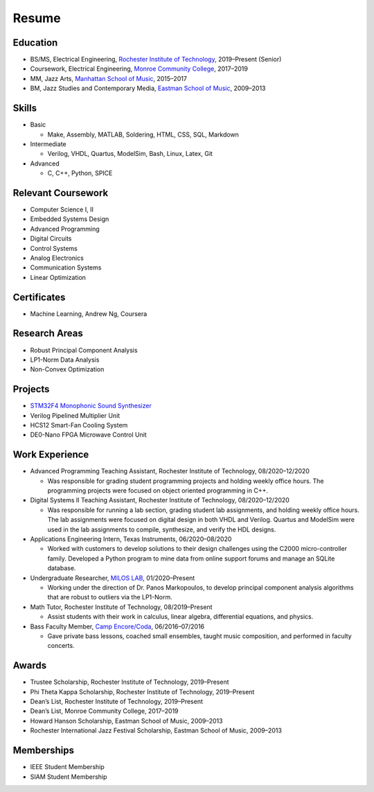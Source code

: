 Resume
======

Education
*********

- BS/MS, Electrical Engineering, `Rochester Institute of Technology <https://www.rit.edu/>`_, 2019–Present (Senior)
- Coursework, Electrical Engineering, `Monroe Community College <https://www.monroecc.edu/>`_, 2017–2019
- MM, Jazz Arts, `Manhattan School of Music <https://www.msmnyc.edu/>`_, 2015–2017
- BM, Jazz Studies and Contemporary Media, `Eastman School of Music <https://www.esm.rochester.edu/>`_, 2009–2013

Skills
******

- Basic

  - Make, Assembly, MATLAB, Soldering, HTML, CSS, SQL, Markdown

- Intermediate

  - Verilog, VHDL, Quartus, ModelSim, Bash, Linux, Latex, Git

- Advanced

  - C, C++, Python, SPICE

Relevant Coursework
*******************

* Computer Science I, II
* Embedded Systems Design
* Advanced Programming
* Digital Circuits
* Control Systems
* Analog Electronics
* Communication Systems
* Linear Optimization

Certificates
************

* Machine Learning, Andrew Ng, Coursera

Research Areas
**************

* Robust Principal Component Analysis
* LP1-Norm Data Analysis
* Non-Convex Optimization

Projects
********

* `STM32F4 Monophonic Sound Synthesizer <https://github.com/kolazojar/arm_mono_synth/>`_
* Verilog Pipelined Multiplier Unit
* HCS12 Smart-Fan Cooling System
* DE0-Nano FPGA Microwave Control Unit

Work Experience
***************

* Advanced Programming Teaching Assistant, Rochester Institute of Technology, 08/2020–12/2020

  - Was responsible for grading student programming projects and holding weekly office hours. The programming projects were focused on object oriented programming in C++.

* Digital Systems II Teaching Assistant, Rochester Institute of Technology, 08/2020–12/2020

  - Was responsible for running a lab section, grading student lab assignments, and holding weekly office hours. The lab assignments were focused on digital design in both VHDL and Verilog. Quartus and ModelSim were used in the lab assignments to compile, synthesize, and verify the HDL designs.

* Applications Engineering Intern, Texas Instruments, 06/2020–08/2020

  - Worked with customers to develop solutions to their design challenges using the C2000 micro-controller family. Developed a Python program to mine data from online support forums and manage an SQLite database.

* Undergraduate Researcher, `MILOS LAB <https://sites.google.com/view/miloslab/>`__, 01/2020–Present
  
  - Working under the direction of Dr. Panos Markopoulos, to develop principal component analysis algorithms that are robust to outliers via the LP1-Norm.

* Math Tutor, Rochester Institute of Technology, 08/2019–Present

  - Assist students with their work in calculus, linear algebra, differential equations, and physics.

* Bass Faculty Member, `Camp Encore/Coda <https://www.encore-coda.com/>`_, 06/2016–07/2016

  - Gave private bass lessons, coached small ensembles, taught music composition, and performed in faculty concerts.

Awards
******

* Trustee Scholarship, Rochester Institute of Technology, 2019–Present
* Phi Theta Kappa Scholarship, Rochester Institute of Technology, 2019–Present
* Dean’s List, Rochester Institute of Technology, 2019–Present
* Dean’s List, Monroe Community College, 2017–2019
* Howard Hanson Scholarship, Eastman School of Music, 2009–2013
* Rochester International Jazz Festival Scholarship, Eastman School of Music, 2009–2013

Memberships
***********

* IEEE Student Membership
* SIAM Student Membership
